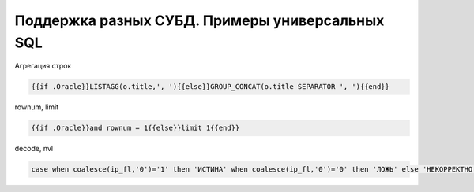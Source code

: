 Поддержка разных СУБД. Примеры универсальных SQL
==================================================================================================

Агрегация строк

.. code-block:: text

	{{if .Oracle}}LISTAGG(o.title,', '){{else}}GROUP_CONCAT(o.title SEPARATOR ', '){{end}}

rownum, limit

.. code-block:: text

	{{if .Oracle}}and rownum = 1{{else}}limit 1{{end}}
	
	
decode, nvl

.. code-block:: sql

	case when coalesce(ip_fl,'0')='1' then 'ИСТИНА' when coalesce(ip_fl,'0')='0' then 'ЛОЖЬ' else 'НЕКОРРЕКТНО' end
	
	